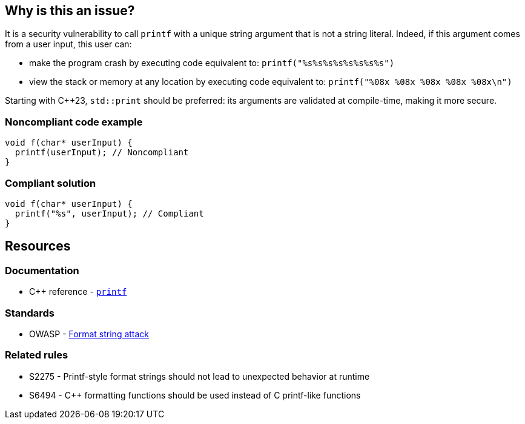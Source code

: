 == Why is this an issue?

It is a security vulnerability to call `printf` with a unique string argument that is not a string literal. Indeed, if this argument comes from a user input, this user can:

* make the program crash by executing code equivalent to: ``++printf("%s%s%s%s%s%s%s%s")++``
* view the stack or memory at any location by executing code equivalent to: ``++printf("%08x %08x %08x %08x %08x\n")++``

Starting with {cpp}23, `std::print` should be preferred: its arguments are validated at compile-time, making it more secure.

=== Noncompliant code example

[source,cpp]
----
void f(char* userInput) {
  printf(userInput); // Noncompliant
}
----


=== Compliant solution

[source,cpp]
----
void f(char* userInput) {
  printf("%s", userInput); // Compliant
}
----


== Resources

=== Documentation

* {cpp} reference - https://en.cppreference.com/w/cpp/io/c/fprintf[`printf`]

=== Standards

* OWASP - https://owasp.org/www-community/attacks/Format_string_attack[Format string attack]

=== Related rules

* S2275 - Printf-style format strings should not lead to unexpected behavior at runtime
* S6494 - {cpp} formatting functions should be used instead of C printf-like functions


ifdef::env-github,rspecator-view[]

'''
== Implementation Specification
(visible only on this page)

=== Message

format string is not a string literal


'''
== Comments And Links
(visible only on this page)

=== on 11 Mar 2019, 18:40:45 Ann Campbell wrote:
\[~amelie.renard] we already have RSPEC-3457 and RSPEC-2275 covering ``++printf++``...

=== on 12 Mar 2019, 16:16:49 Amélie Renard wrote:
\[~ann.campbell.2] Yes I've noticed them but they are different from the one we need (they are about using correctly the format string when this one is about security problem if we directly call ``++printf++`` with a string instead of using format strings).

However, we should deal with the RSPECs you are talking about soon.

=== on 21 Jun 2019, 11:55:58 Tibor Blenessy wrote:
\[~amelie.renard] if what you are describing is a potential vulnerability, shouldn't this RSPEC be hotspot or vulnerability? I am also wondering if we should target this for Java, PHP?


cc [~alexandre.gigleux]

endif::env-github,rspecator-view[]
